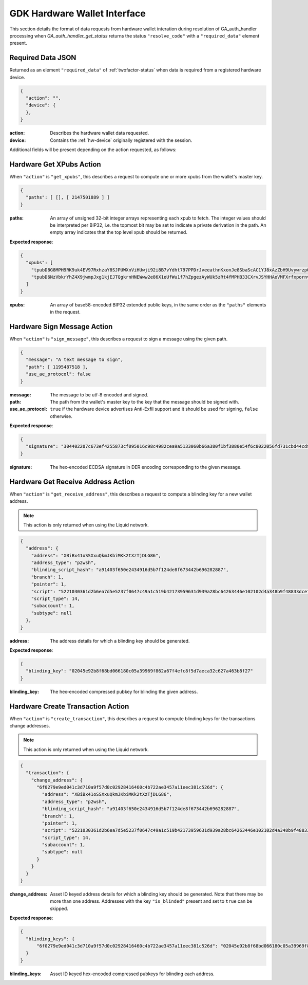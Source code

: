.. _hw-resolve-overview:

GDK Hardware Wallet Interface
=============================

This section details the format of data requests from hardware wallet
interation during resolution of GA_auth_handler processing when
`GA_auth_handler_get_status` returns the status ``"resolve_code"`` with
a ``"required_data"`` element present.

.. _hw-required-data:

Required Data JSON
------------------

Returned as an element ``"required_data"`` of :ref:`twofactor-status` when
data is required from a registered hardware device.

.. code-block:: json

     {
       "action": "",
       "device": {
       },
     }

:action: Describes the hardware wallet data requested.
:device: Contains the :ref:`hw-device` originally registered with the session.

Additional fields will be present depending on the action requested, as follows:


.. _hw-action-get-xpubs:

Hardware Get XPubs Action
-------------------------

When ``"action"`` is ``"get_xpubs"``, this describes a request to compute one
or more xpubs from the wallet's master key.

.. code-block:: json

     {
       "paths": [ [], [ 2147501889 ] ]
     }

:paths: An array of unsigned 32-bit integer arrays representing each xpub to
    fetch. The integer values should be interpreted per BIP32, i.e. the topmost
    bit may be set to indicate a private derivation in the path. An empty array
    indicates that the top level xpub should be returned.

**Expected response**:

.. code-block:: json

     {
       "xpubs": [
         "tpubD8G8MPH9RK9uk4EV97RxhzaY8SJPUWXnViHUwji92i8B7vYdht797PPDrJveeathnKxonJe8SbaScAC1YJ8xAzZbH9UvywrzpQTQh5pekkk",
         "tpubD6NzVbkrYhZ4X9jwmpJxg1kjEJTQgkrnHNEWww2e86X1eUfWu1f7hZpgezAyWUk5zRt4fMPHB33CXrvJSYHHAoVMFXrfxpornvJBgbvjvLN"
       ]
     }

:xpubs: An array of base58-encoded BIP32 extended public keys, in the same order
    as the ``"paths"`` elements in the request.


.. _hw-action-sign-message:

Hardware Sign Message Action
----------------------------

When ``"action"`` is ``"sign_message"``, this describes a request to sign
a message using the given path.

.. code-block:: json

     {
       "message": "A text message to sign",
       "path": [ 1195487518 ],
       "use_ae_protocol": false
     }

:message: The message to be utf-8 encoded and signed.
:path: The path from the wallet's master key to the key that the message should be signed with.
:use_ae_protocol: ``true`` if the hardware device advertises Anti-Exfil support and it should
    be used for signing, ``false`` otherwise.

**Expected response**:

.. code-block:: json

     {
       "signature": "304402207c673ef4255873cf095016c98c4982cea9a5133060b66a380f1bf3880e54f6c8022056fd731cbd44cd96366212439717a888470ed481628cba81195c557d5c4fc39c"
     }

:signature: The hex-encoded ECDSA signature in DER encoding corresponding to the given message.


.. _hw-action-get-receive-address:

Hardware Get Receive Address Action
-----------------------------------

When ``"action"`` is ``"get_receive_address"``, this describes a request to
compute a blinding key for a new wallet address.

.. note:: This action is only returned when using the Liquid network.

.. code-block:: json

     {
       "address": {
         "address": "XBiBx41oSSXxuQkmJKbiMKk2tXzTjDLG86",
         "address_type": "p2wsh",
         "blinding_script_hash": "a91403f650e2434916d5b7f124de8f673442b696282887",
         "branch": 1,
         "pointer": 1,
         "script": "5221030361d2b6ea7d5e5237f0647c49a1c519b42173959631d939a28bc64263446e102102d4a348b9f48833dcefffa80305846686d101d02c45a4547b3a5ff6fabb8e2f1f52ae",
         "script_type": 14,
         "subaccount": 1,
         "subtype": null
       },
     }

:address: The address details for which a blinding key should be generated.

**Expected response**:

.. code-block:: json

     {
       "blinding_key": "02045e92b8f68bd066180c05a39969f862a67f4efc8f5d7aeca32c627a463b8f27"
     }

:blinding_key: The hex-encoded compressed pubkey for blinding the given address.


.. _hw-action-create-transaction:

Hardware Create Transaction Action
----------------------------------

When ``"action"`` is ``"create_transaction"``, this describes a request to
compute blinding keys for the transactions change addresses.

.. note:: This action is only returned when using the Liquid network.

.. code-block:: json

     {
       "transaction": {
         "change_address": {
           "6f0279e9ed041c3d710a9f57d0c02928416460c4b722ae3457a11eec381c526d": {
             "address": "XBiBx41oSSXxuQkmJKbiMKk2tXzTjDLG86",
             "address_type": "p2wsh",
             "blinding_script_hash": "a91403f650e2434916d5b7f124de8f673442b696282887",
             "branch": 1,
             "pointer": 1,
             "script": "5221030361d2b6ea7d5e5237f0647c49a1c519b42173959631d939a28bc64263446e102102d4a348b9f48833dcefffa80305846686d101d02c45a4547b3a5ff6fabb8e2f1f52ae",
             "script_type": 14,
             "subaccount": 1,
             "subtype": null
           }
         }
       }
     }

:change_address: Asset ID keyed address details for which a blinding key should
    be generated. Note that there may be more than one address. Addresses with
    the key ``"is_blinded"`` present and set to ``true`` can be skipped.

**Expected response**:

.. code-block:: json

     {
       "blinding_keys": {
           "6f0279e9ed041c3d710a9f57d0c02928416460c4b722ae3457a11eec381c526d": "02045e92b8f68bd066180c05a39969f862a67f4efc8f5d7aeca32c627a463b8f27"
       }
     }

:blinding_keys: Asset ID keyed hex-encoded compressed pubkeys for blinding each address.
